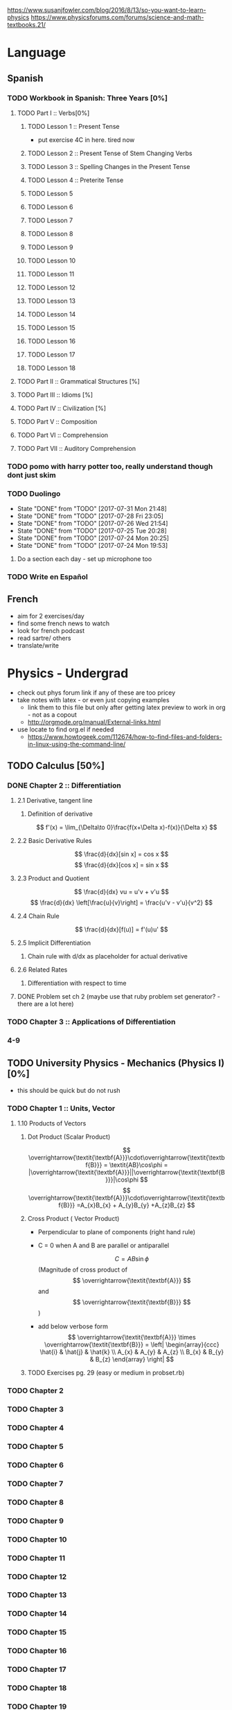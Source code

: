 https://www.susanjfowler.com/blog/2016/8/13/so-you-want-to-learn-physics
https://www.physicsforums.com/forums/science-and-math-textbooks.21/

# C-c C-x C-l :: Latex preview of section

* Language
** Spanish
*** TODO Workbook in Spanish: Three Years [0%]
**** TODO Part I :: Verbs[0%]
***** TODO Lesson 1 :: Present Tense
      - put exercise 4C in here. tired now
***** TODO Lesson 2 :: Present Tense of Stem Changing Verbs 
***** TODO Lesson 3 :: Spelling Changes in the Present Tense
***** TODO Lesson 4 :: Preterite Tense
***** TODO Lesson 5
***** TODO Lesson 6
***** TODO Lesson 7
***** TODO Lesson 8 
***** TODO Lesson 9
***** TODO Lesson 10 
***** TODO Lesson 11
***** TODO Lesson 12
***** TODO Lesson 13
***** TODO Lesson 14
***** TODO Lesson 15
***** TODO Lesson 16
***** TODO Lesson 17
***** TODO Lesson 18
**** TODO Part II :: Grammatical Structures [%]
**** TODO Part III :: Idioms [%]
**** TODO Part IV :: Civilization [%]
**** TODO Part V :: Composition 
**** TODO Part VI :: Comprehension
**** TODO Part VII :: Auditory Comprehension 
*** TODO pomo with harry potter too, really understand though dont just skim
    SCHEDULED: <2017-07-25 Tue ++1w>
    
*** TODO Duolingo
    SCHEDULED: <2017-07-29 Sat +1d>
    :PROPERTIES:
    :LAST_REPEAT: [2017-07-31 Mon 21:48]
    :END:
    - State "DONE"       from "TODO"       [2017-07-31 Mon 21:48]
    - State "DONE"       from "TODO"       [2017-07-28 Fri 23:05]
    - State "DONE"       from "TODO"       [2017-07-26 Wed 21:54]
    - State "DONE"       from "TODO"       [2017-07-25 Tue 20:28]
    - State "DONE"       from "TODO"       [2017-07-24 Mon 20:25]
    - State "DONE"       from "TODO"       [2017-07-24 Mon 19:53]
**** Do a section each day - set up microphone too
*** TODO Write en Español 
    SCHEDULED: <2017-07-27 Thu ++1w>

** French
  + aim for 2 exercises/day
  + find some french news to watch
  + look for french podcast
  + read sartre/ others
  + translate/write
  
* Physics - Undergrad
  + check out phys forum link if any of these are too pricey
  + take notes with latex - or even just copying examples
    + link them to this file but only after getting latex preview to work in org - not as a copout
    + http://orgmode.org/manual/External-links.html
  + use locate to find org.el if needed 
    + https://www.howtogeek.com/112674/how-to-find-files-and-folders-in-linux-using-the-command-line/
** TODO Calculus [50%]
   :LOGBOOK:
   CLOCK: [2017-07-20 Thu 20:47]--[2017-07-20 Thu 21:12] =>  0:25
   CLOCK: [2017-07-18 Tue 22:18]--[2017-07-18 Tue 22:43] =>  0:25
   CLOCK: [2017-07-17 Mon 23:16]--[2017-07-17 Mon 23:41] =>  0:25
   :END:
*** DONE Chapter 2 :: Differentiation
    CLOSED: [2017-10-08 Sun 20:46]
**** 2.1 Derivative, tangent line
***** Definition of derivative  
      \[
      f'(x) = \lim_{\Delta\to 0}\frac{f(x+\Delta x)-f(x)}{\Delta x}
      \]
**** 2.2 Basic Derivative Rules
      \[
      \frac{d}{dx}[sin x] = cos x
      \]
      \[
      \frac{d}{dx}[cos x] = sin x
      \]
**** 2.3 Product and Quotient
     \[
     \frac{d}{dx} vu = u'v + v'u
     \]
     \[
     \frac{d}{dx} \left[\frac{u}{v}\right] = \frac{u'v - v'u}{v^2}
     \]
**** 2.4 Chain Rule 
     \[
     \frac{d}{dx}[f(u)] = f'(u)u'
     \]
**** 2.5 Implicit Differentiation
***** Chain rule with d/dx as placeholder for actual derivative
**** 2.6 Related Rates
***** Differentiation with respect to time 
**** DONE Problem set ch 2 (maybe use that ruby problem set generator? - there are a lot here)
     CLOSED: [2017-07-23 Sun 15:42]
*** TODO Chapter 3 :: Applications of Differentiation
*** 4-9
  
** TODO University Physics - Mechanics (Physics I)[0%]
  + this should be quick but do not rush
*** TODO Chapter 1 :: Units, Vector
**** 1.10 Products of Vectors 
***** Dot Product (Scalar Product) 
     \[
     \overrightarrow{\textit{\textbf{A}}}\cdot\overrightarrow{\textit{\textbf{B}}} = \textit{AB}\cos\phi = |\overrightarrow{\textit{\textbf{A}}}||\overrightarrow{\textit{\textbf{B}}}|\cos\phi
     \]
     \[
     \overrightarrow{\textit{\textbf{A}}}\cdot\overrightarrow{\textit{\textbf{B}}} =A_{x}B_{x} + A_{y}B_{y} +A_{z}B_{z}
     \]
***** Cross Product ( Vector Product)
     - Perpendicular to plane of components (right hand rule)
     - C = 0 when A and B are parallel or antiparallel
       
      \[
      C = AB\sin\phi
      \] (Magnitude of cross product of \[ \overrightarrow{\textit{\textbf{A}}} \] and \[ \overrightarrow{\textit{\textbf{B}}} \] )  
     - add below verbose form
      \[
      \overrightarrow{\textit{\textbf{A}}} \times \overrightarrow{\textit{\textbf{B}}} = \left| \begin{array}{ccc} \hat{i} & \hat{j} & \hat{k} \\ A_{x} & A_{y} & A_{z} \\ B_{x} & B_{y} & B_{z} \end{array} \right|
      \]
***** TODO Exercises pg. 29 (easy or medium in probset.rb)
      :LOGBOOK:
      CLOCK: [2017-10-08 Sun 21:10]--[2017-10-08 Sun 21:35] =>  0:25
      :END:
*** TODO Chapter 2
*** TODO Chapter 3
*** TODO Chapter 4
*** TODO Chapter 5
*** TODO Chapter 6
*** TODO Chapter 7
*** TODO Chapter 8
*** TODO Chapter 9
*** TODO Chapter 10
*** TODO Chapter 11
*** TODO Chapter 12
*** TODO Chapter 13
*** TODO Chapter 14
*** TODO Chapter 15
*** TODO Chapter 16
*** TODO Chapter 17
*** TODO Chapter 18
*** TODO Chapter 19
*** TODO Chapter 20
** University Physics - Electrodynamics (Physics II)
*** Chapter 21-44 
  + same as above dont rush, foundational
  + also have text from physics II but this book looks good 
** Advanced Engineering Mathematics
   - consider doing vector calc and linear algebra concurrent with ODEs 
** Vibrations/waves - see amazon
** Phys IV book
  + slow, really understand
  + did not do well here before 
  
** Taylor Mechanics
  + expensive, use pdf
  + do alongside Phys IV
  + see amazon/top links for supplements/ prob sets
  + do a lot of problems - maybe all
  + this is bread and butter - prob most core
  
** vector calc
  + do with above, if not sooner
  + very important
  + May not be necessary, compare to vector section in Engineering Math.
** Griffiths e&m
  + do all probs

** Griffiths Quantum
  + do all probs
  
** Thermodynamics
  + you have a book at home to do - not sure on quality
  + amazon cart has a thermo book too - pretty cheap
** The Cosmic Perspective
  + Do at any time probably around phys IV
** Introduction to Cosmology
  + Do after the Cosmic Perspective

** Extra bits
  + Astrophys - amazon cart - pricey
  + electronics - amazon cart, check out the pedal thing brandon was doing, sautering iron needed
  + particle phys - amazon cart, expensive - check out the link first
  
* Physics - Grad

** Math methods
  + Arfken - welcome to hell
    + do it this time
    + really understand
  + complex analysis, group theory, fourier series - see amazon for all, some pricey but this is way down the road
  
** Electrodynamics
  + Jackson of course
  
** Quantum mechanics
  + Sakurai - amzon cart - very expensive
  + Quantum Mechanics and Path Integrals by Feynman - cheap on amazon
  + Shankar - amazon - pricey
  + Decoherence and the Appearance of a Classical World in Quantum Theory - amazon - pricey
  + Dirac Principles of QM - relatively cheap - written by Dirac so get
  + The Everett Interpretation of Quantum Mechanics: Collected Works 1955-1980 - amazon - somewhat expensive but looks good
  
** Statistical Mechanics 
  + Statistical Mechanics by Pathria and Beale - amazon - pricey
  + Huang - amazon - pricey
 
** General Relativity
  + Carroll - essential - amazon - not bad
  + there is one on shelf not sure author but check it out
  + Wald's General Relativity - cheap
  + Gravitation by Misner, Thorne, and Wheeler - waaaay expensive
  + Weinberg's Gravitation and Cosmology - WAAAAAAAAAYYYY expensive
  + A Comprehensive Introduction to Differential Geometry by Spivak - pretty cheap - cartoon pirates cover?
   
** Quantum Field Theory
   + Zee's Quantum Field Theory in a Nutshell - not bad price amazon
   + An Introduction to Quantum Field Theory by Peskin and Schroeder - not bad price amazon
   + Weinberg's The Quantum Theory of Fields, Volume 1 - not bad price amazon 
   + Lie Algebras in Particle Physics by Georgi - not bad price amazon
   
     
   
